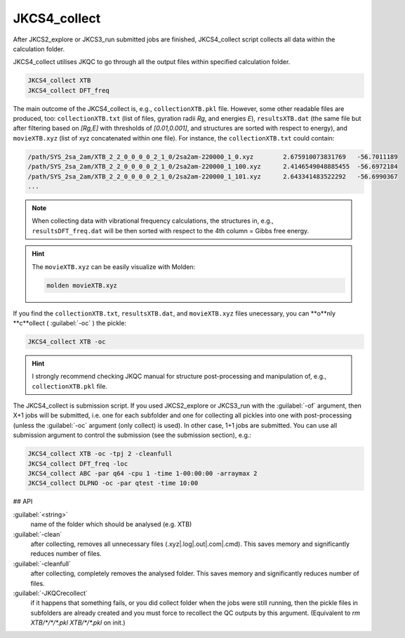 =============
JKCS4_collect
=============

After JKCS2_explore or JKCS3_run submitted jobs are finished, JKCS4_collect script collects all data within the calculation folder. 

.. hint: 

   Use the following commands to check if the calculations are finished:
   
   .. code::
   
      JKcheck
      JKcheck XTB
      
JKCS4_collect utilises JKQC to go through all the output files within specified calculation folder. 

.. code::

   JKCS4_collect XTB
   JKCS4_collect DFT_freq
   
The main outcome of the JKCS4_collect is, e.g., ``collectionXTB.pkl`` file. However, some other readable files are produced, too: ``collectionXTB.txt`` (list of files, gyration radii *Rg*, and energies *E*), ``resultsXTB.dat`` (the same file but after filtering based on *[Rg,E]* with thresholds of *[0.01,0.001]*, and structures are sorted with respect to energy), and ``movieXTB.xyz`` (list of xyz concatenated within one file). For instance, the ``collectionXTB.txt`` could contain: 

.. code:: 

   /path/SYS_2sa_2am/XTB_2_2_0_0_0_0_2_1_0/2sa2am-220000_1_0.xyz	2.675910073831769   -56.7011189
   /path/SYS_2sa_2am/XTB_2_2_0_0_0_0_2_1_0/2sa2am-220000_1_100.xyz	2.4146549048885455  -56.6972184
   /path/SYS_2sa_2am/XTB_2_2_0_0_0_0_2_1_0/2sa2am-220000_1_101.xyz	2.643341483522292   -56.6990367
   ...

.. note::

   When collecting data with vibrational frequency calculations, the structures in, e.g., ``resultsDFT_freq.dat`` will be then sorted with respect to the 4th column = Gibbs free energy.

.. hint::

  The ``movieXTB.xyz`` can be easily visualize with Molden: 

  .. code::

     molden movieXTB.xyz

If you find the ``collectionXTB.txt``, ``resultsXTB.dat``, and ``movieXTB.xyz`` files unecessary, you can **o**nly **c**ollect ( :guilabel:`-oc` ) the pickle:

.. code::

   JKCS4_collect XTB -oc

.. hint::

   I strongly recommend checking JKQC manual for structure post-processing and manipulation of, e.g., ``collectionXTB.pkl`` file.
   
The JKCS4_collect is submission script. If you used JKCS2_explore or JKCS3_run with the :guilabel:`-of` argument, then X+1 jobs will be submitted, i.e. one for each subfolder and one for collecting all pickles into one with post-processing (unless the :guilabel:`-oc` argument (only collect) is used). In other case, 1+1 jobs are submitted. You can use all submission argument to control the submission (see the submission section), e.g.:

.. code::

   JKCS4_collect XTB -oc -tpj 2 -cleanfull
   JKCS4_collect DFT_freq -loc
   JKCS4_collect ABC -par q64 -cpu 1 -time 1-00:00:00 -arraymax 2
   JKCS4_collect DLPNO -oc -par qtest -time 10:00


## API

:guilabel:`<string>`
    name of the folder which should be analysed (e.g. XTB)
    
:guilabel:`-clean`
    after collecting, removes all unnecessary files (.xyz|.log|.out|.com|.cmd). This saves memory and significantly reduces number of files.
    
:guilabel:`-cleanfull`
    after collecting, completely removes the analysed folder. This saves memory and significantly reduces number of files.
    
:guilabel:`-JKQCrecollect`
    if it happens that something fails, or you did collect folder when the jobs were still running, then the pickle files in subfolders are already created and you must force to recollect the QC outputs by this argument. (Equivalent to `rm XTB/*/*/*.pkl XTB/*/*.pkl` on init.)

